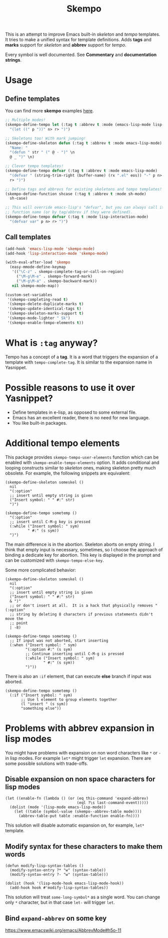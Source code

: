 #+TITLE: Skempo

This is an attempt to improve Emacs built-in /skeleton/ and /tempo/ templates.
It tries to make a unified syntax for template definitions.  Adds *tags* and
*marks* support for /skeleton/ and *abbrev* support for /tempo/.

Every symbol is well documented.  See *Commentary* and *documentation strings*.

* Usage

** Define templates
You can find more *skempo* examples [[https://github.com/xFA25E/nixpkgs-config/tree/master/emacs#skempo-1][here]].

#+begin_src emacs-lisp
;; Multiple modes!
(skempo-define-tempo let (:tag t :abbrev t :mode (emacs-lisp-mode lisp-mode))
  "(let ((" p "))" n> r> ")")

;; Skeletons too! With mark jumping!
(skempo-define-skeleton defun (:tag t :abbrev t :mode emacs-lisp-mode)
  "Name: "
  "(defun " str " (" @ - ")" \n
  @ _ ")" \n)

;; Clever tempo templates!
(skempo-define-tempo defvar (:tag t :abbrev t :mode emacs-lisp-mode)
  "(defvar " (string-trim-right (buffer-name) (rx ".el" eos)) "-" p n>
  r> ")")

;; Define tags and abbrevs for existing skeletons and tempo templates!
(skempo-define-function shcase (:tag t :abbrev t :mode sh-mode)
  sh-case)

;; This will override emacs-lisp's "defvar", but you can always call it by
;; function name (or by tag/abbrev if they were defined).
(skempo-define-tempo defvar (:tag t :mode lisp-interaction-mode)
  "(defvar var" p n> r> ")")
#+end_src

** Call templates
#+begin_src emacs-lisp
(add-hook 'emacs-lisp-mode 'skempo-mode)
(add-hook 'lisp-interaction-mode 'skempo-mode)

(with-eval-after-load 'skempo
  (easy-mmode-define-keymap
   '(("\C-z" . skempo-complete-tag-or-call-on-region)
     ("\M-g\M-e" . skempo-forward-mark)
     ("\M-g\M-a" . skempo-backward-mark))
   nil skempo-mode-map))

(custom-set-variables
 '(skempo-completing-read t)
 '(skempo-delete-duplicate-marks t)
 '(skempo-update-identical-tags t)
 '(skempo-skeleton-marks-support t)
 '(skempo-mode-lighter " Sk")
 '(skempo-enable-tempo-elements t))
#+end_src

* What is ~:tag~ anyway?
Tempo has a concept of a *tag*.  It is a word that triggers the expansion of a
template with ~tempo-complete-tag~.  It is similar to the expansion name in
Yasnippet.

* Possible reasons to use it over Yasnippet?
- Define templates in e-lisp, as opposed to some external file.
- Emacs has an excellent reader, there is no need for new language.
- You like built-in packages.

* Additional tempo elements
This package provides ~skempo-tempo-user-elements~ function which can be enabled
with ~skempo-enable-tempo-elements~ option.  It adds conditional and looping
constructs similar to /skeleton/ ones, making skeleton pretty much obsolete.
For example, the following snippets are equivalent:

#+begin_src elisp
(skempo-define-skeleton someskel ()
  nil
  "(:option"
  ;; insert until empty string is given
  ("Insert symbol: " " #:" str)
  ")")

(skempo-define-tempo sometemp ()
  "(:option"
  ;; insert until C-M-g key is pressed
  (:while ("Insert symbol: " sym)
          " #:" (s sym))
  ")")
#+end_src

The main difference is in the abortion.  Skeleton aborts on empty string. I
think that empty input is necessary, sometimes, so I choose the approach of
binding a dedicate key for abortion.  This key is displayed in the prompt and
can be customized with ~skempo-tempo-else-key~.

Some more complicated behavior:

#+begin_src elisp
(skempo-define-skeleton someskel ()
  nil
  "(:option"
  ;; insert until empty string is given
  ("Insert symbol: " " #:" str)
  & ")"
  ;; or don't insert at all.  It is a hack that physically removes "(:option"
  ;; string by deleting 8 characters if previous statements didn't move the
  ;; point
  | -8)

(skempo-define-tempo sometemp ()
  ;; If input was not aborted, start inserting
  (:when ("Insert symbol: " sym)
         "(:option #:" (s sym)
         ;; Continue inserting until C-M-g is pressed
         (:while ("Insert symbol: " sym)
                 " #:" (s sym))
         ")"))
#+end_src

There is also an ~:if~ element, that can execute *else* branch if input was
aborted.

#+begin_src elisp
(skempo-define-tempo sometemp ()
  (:if ("Insert symbol: " sym)
       ;; Use l element to group elements together
       (l "insert " (s sym))
       "something else"))
#+end_src

* Problems with abbrev expansion in lisp modes
You might have problems with expansion on non word characters like ~*~ or ~-~ in
lisp modes.  For example ~let*~ might trigger ~let~ expansion.  There are some
possible solutions with trade-offs.

** Disable expansion on non space characters for lisp modes
#+begin_src elisp
(let ((enable-fn (lambda () (or (eq this-command 'expand-abbrev)
                                (eql ?\s last-command-event)))))
  (dolist (mode '(lisp-mode emacs-lisp-mode))
    (let ((table (symbol-value (skempo--abbrev-table mode))))
      (abbrev-table-put table :enable-function enable-fn))))
#+end_src

This solution will disable automatic expansion on, for example, ~let*~ template.

** Modify syntax for these characters to make them words
#+begin_src elisp
(defun modify-lisp-syntax-tables ()
  (modify-syntax-entry ?* "w" (syntax-table))
  (modify-syntax-entry ?- "w" (syntax-table)))

(dolist (hook '(lisp-mode-hook emacs-lisp-mode-hook))
  (add-hook hook #'modify-lisp-syntax-tables))
#+end_src

This solution will treat ~some-long-symbol*~ as a single word.  You can change
only ~*~ character, but in that case ~let-~ will trigger ~let~.

** Bind ~expand-abbrev~ on some key
https://www.emacswiki.org/emacs/AbbrevMode#h5o-11
